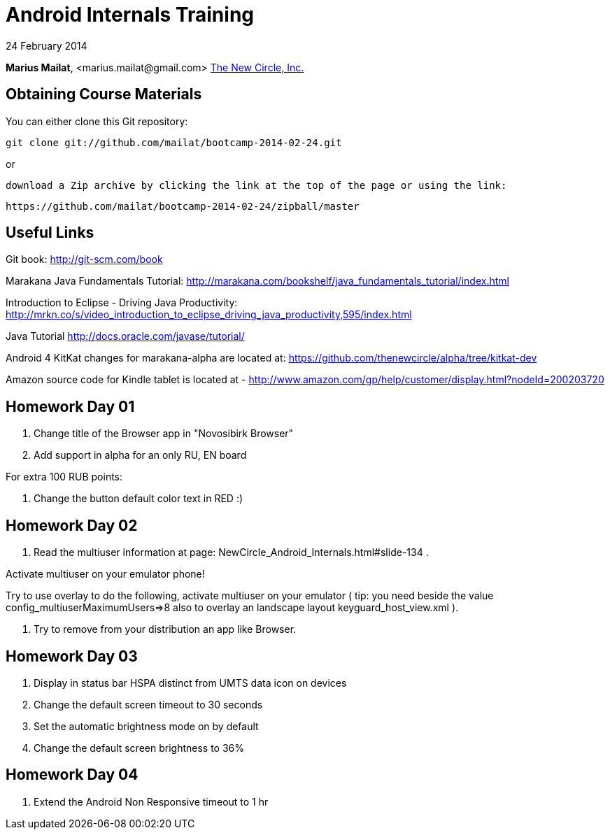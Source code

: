 = Android Internals Training

24 February 2014

*Marius Mailat*, +<marius.mailat@gmail.com>+
http://thewnewcircle.com[The New Circle, Inc.]

== Obtaining Course Materials

You can either clone this Git repository:

  git clone git://github.com/mailat/bootcamp-2014-02-24.git

or

   download a Zip archive by clicking the link at the top of the page or using the link:
  
	https://github.com/mailat/bootcamp-2014-02-24/zipball/master

== Useful Links

Git book: http://git-scm.com/book

Marakana Java Fundamentals Tutorial: http://marakana.com/bookshelf/java_fundamentals_tutorial/index.html

Introduction to Eclipse - Driving Java Productivity: http://mrkn.co/s/video_introduction_to_eclipse_driving_java_productivity,595/index.html

Java Tutorial http://docs.oracle.com/javase/tutorial/

Android 4 KitKat changes for marakana-alpha are located at: https://github.com/thenewcircle/alpha/tree/kitkat-dev

Amazon source code for Kindle tablet is located at - http://www.amazon.com/gp/help/customer/display.html?nodeId=200203720

== Homework Day 01

1. Change title of the Browser app in "Novosibirk Browser"
2. Add support in alpha for an only RU, EN board

For extra 100 RUB points:

3. Change the button default color text in RED :)

== Homework Day 02

1. Read the multiuser information at page: NewCircle_Android_Internals.html#slide-134 . 

Activate multiuser on your emulator phone!

Try to use overlay to do the following, activate multiuser on your emulator ( tip: you need beside the value config_multiuserMaximumUsers=>8 also to overlay an landscape layout keyguard_host_view.xml ).

2. Try to remove from your distribution an app like Browser.

== Homework Day 03

1. Display in status bar HSPA distinct from UMTS data icon on devices
2. Change the default screen timeout to 30 seconds
3. Set the automatic brightness mode on by default 
4. Change the default screen brightness to 36%


== Homework Day 04

1. Extend the Android Non Responsive timeout to 1 hr
